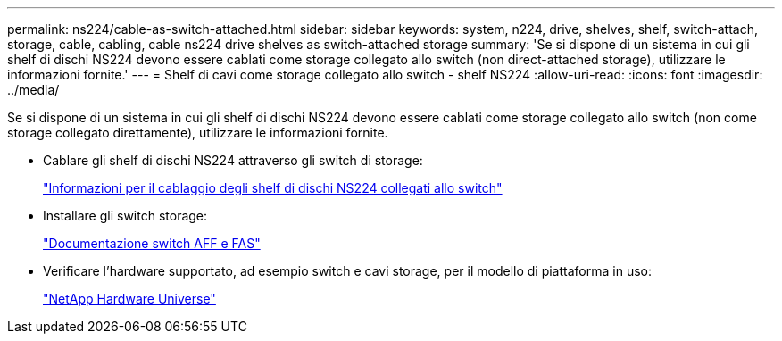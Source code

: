 ---
permalink: ns224/cable-as-switch-attached.html 
sidebar: sidebar 
keywords: system, n224, drive, shelves, shelf, switch-attach, storage, cable, cabling, cable ns224 drive shelves as switch-attached storage 
summary: 'Se si dispone di un sistema in cui gli shelf di dischi NS224 devono essere cablati come storage collegato allo switch (non direct-attached storage), utilizzare le informazioni fornite.' 
---
= Shelf di cavi come storage collegato allo switch - shelf NS224
:allow-uri-read: 
:icons: font
:imagesdir: ../media/


[role="lead"]
Se si dispone di un sistema in cui gli shelf di dischi NS224 devono essere cablati come storage collegato allo switch (non come storage collegato direttamente), utilizzare le informazioni fornite.

* Cablare gli shelf di dischi NS224 attraverso gli switch di storage:
+
https://library.netapp.com/ecm/ecm_download_file/ECMLP2876580["Informazioni per il cablaggio degli shelf di dischi NS224 collegati allo switch"^]

* Installare gli switch storage:
+
https://docs.netapp.com/us-en/ontap-systems-switches/index.html["Documentazione switch AFF e FAS"^]

* Verificare l'hardware supportato, ad esempio switch e cavi storage, per il modello di piattaforma in uso:
+
https://hwu.netapp.com["NetApp Hardware Universe"^]



